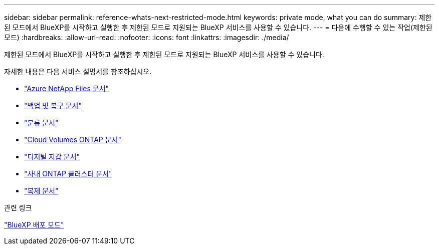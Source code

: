 ---
sidebar: sidebar 
permalink: reference-whats-next-restricted-mode.html 
keywords: private mode, what you can do 
summary: 제한된 모드에서 BlueXP를 시작하고 실행한 후 제한된 모드로 지원되는 BlueXP 서비스를 사용할 수 있습니다. 
---
= 다음에 수행할 수 있는 작업(제한된 모드)
:hardbreaks:
:allow-uri-read: 
:nofooter: 
:icons: font
:linkattrs: 
:imagesdir: ./media/


[role="lead"]
제한된 모드에서 BlueXP를 시작하고 실행한 후 제한된 모드로 지원되는 BlueXP 서비스를 사용할 수 있습니다.

자세한 내용은 다음 서비스 설명서를 참조하십시오.

* https://docs.netapp.com/us-en/bluexp-azure-netapp-files/index.html["Azure NetApp Files 문서"^]
* https://docs.netapp.com/us-en/bluexp-backup-recovery/index.html["백업 및 복구 문서"^]
* https://docs.netapp.com/us-en/bluexp-classification/index.html["분류 문서"^]
* https://docs.netapp.com/us-en/bluexp-cloud-volumes-ontap/index.html["Cloud Volumes ONTAP 문서"^]
* https://docs.netapp.com/us-en/bluexp-digital-wallet/index.html["디지털 지갑 문서"^]
* https://docs.netapp.com/us-en/bluexp-ontap-onprem/index.html["사내 ONTAP 클러스터 문서"^]
* https://docs.netapp.com/us-en/bluexp-replication/index.html["복제 문서"^]


.관련 링크
link:concept-modes.html["BlueXP 배포 모드"]
